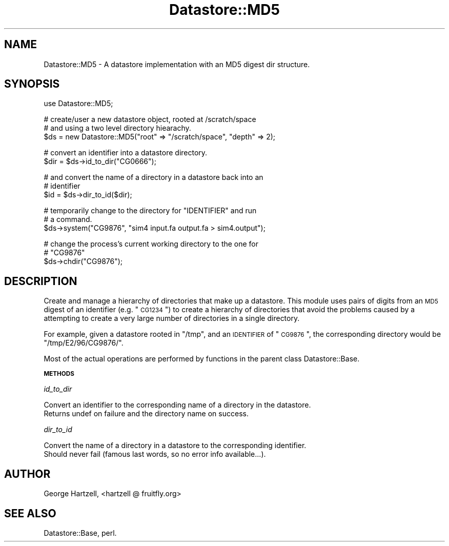 .\" Automatically generated by Pod::Man v1.37, Pod::Parser v1.14
.\"
.\" Standard preamble:
.\" ========================================================================
.de Sh \" Subsection heading
.br
.if t .Sp
.ne 5
.PP
\fB\\$1\fR
.PP
..
.de Sp \" Vertical space (when we can't use .PP)
.if t .sp .5v
.if n .sp
..
.de Vb \" Begin verbatim text
.ft CW
.nf
.ne \\$1
..
.de Ve \" End verbatim text
.ft R
.fi
..
.\" Set up some character translations and predefined strings.  \*(-- will
.\" give an unbreakable dash, \*(PI will give pi, \*(L" will give a left
.\" double quote, and \*(R" will give a right double quote.  | will give a
.\" real vertical bar.  \*(C+ will give a nicer C++.  Capital omega is used to
.\" do unbreakable dashes and therefore won't be available.  \*(C` and \*(C'
.\" expand to `' in nroff, nothing in troff, for use with C<>.
.tr \(*W-|\(bv\*(Tr
.ds C+ C\v'-.1v'\h'-1p'\s-2+\h'-1p'+\s0\v'.1v'\h'-1p'
.ie n \{\
.    ds -- \(*W-
.    ds PI pi
.    if (\n(.H=4u)&(1m=24u) .ds -- \(*W\h'-12u'\(*W\h'-12u'-\" diablo 10 pitch
.    if (\n(.H=4u)&(1m=20u) .ds -- \(*W\h'-12u'\(*W\h'-8u'-\"  diablo 12 pitch
.    ds L" ""
.    ds R" ""
.    ds C` ""
.    ds C' ""
'br\}
.el\{\
.    ds -- \|\(em\|
.    ds PI \(*p
.    ds L" ``
.    ds R" ''
'br\}
.\"
.\" If the F register is turned on, we'll generate index entries on stderr for
.\" titles (.TH), headers (.SH), subsections (.Sh), items (.Ip), and index
.\" entries marked with X<> in POD.  Of course, you'll have to process the
.\" output yourself in some meaningful fashion.
.if \nF \{\
.    de IX
.    tm Index:\\$1\t\\n%\t"\\$2"
..
.    nr % 0
.    rr F
.\}
.\"
.\" For nroff, turn off justification.  Always turn off hyphenation; it makes
.\" way too many mistakes in technical documents.
.hy 0
.if n .na
.\"
.\" Accent mark definitions (@(#)ms.acc 1.5 88/02/08 SMI; from UCB 4.2).
.\" Fear.  Run.  Save yourself.  No user-serviceable parts.
.    \" fudge factors for nroff and troff
.if n \{\
.    ds #H 0
.    ds #V .8m
.    ds #F .3m
.    ds #[ \f1
.    ds #] \fP
.\}
.if t \{\
.    ds #H ((1u-(\\\\n(.fu%2u))*.13m)
.    ds #V .6m
.    ds #F 0
.    ds #[ \&
.    ds #] \&
.\}
.    \" simple accents for nroff and troff
.if n \{\
.    ds ' \&
.    ds ` \&
.    ds ^ \&
.    ds , \&
.    ds ~ ~
.    ds /
.\}
.if t \{\
.    ds ' \\k:\h'-(\\n(.wu*8/10-\*(#H)'\'\h"|\\n:u"
.    ds ` \\k:\h'-(\\n(.wu*8/10-\*(#H)'\`\h'|\\n:u'
.    ds ^ \\k:\h'-(\\n(.wu*10/11-\*(#H)'^\h'|\\n:u'
.    ds , \\k:\h'-(\\n(.wu*8/10)',\h'|\\n:u'
.    ds ~ \\k:\h'-(\\n(.wu-\*(#H-.1m)'~\h'|\\n:u'
.    ds / \\k:\h'-(\\n(.wu*8/10-\*(#H)'\z\(sl\h'|\\n:u'
.\}
.    \" troff and (daisy-wheel) nroff accents
.ds : \\k:\h'-(\\n(.wu*8/10-\*(#H+.1m+\*(#F)'\v'-\*(#V'\z.\h'.2m+\*(#F'.\h'|\\n:u'\v'\*(#V'
.ds 8 \h'\*(#H'\(*b\h'-\*(#H'
.ds o \\k:\h'-(\\n(.wu+\w'\(de'u-\*(#H)/2u'\v'-.3n'\*(#[\z\(de\v'.3n'\h'|\\n:u'\*(#]
.ds d- \h'\*(#H'\(pd\h'-\w'~'u'\v'-.25m'\f2\(hy\fP\v'.25m'\h'-\*(#H'
.ds D- D\\k:\h'-\w'D'u'\v'-.11m'\z\(hy\v'.11m'\h'|\\n:u'
.ds th \*(#[\v'.3m'\s+1I\s-1\v'-.3m'\h'-(\w'I'u*2/3)'\s-1o\s+1\*(#]
.ds Th \*(#[\s+2I\s-2\h'-\w'I'u*3/5'\v'-.3m'o\v'.3m'\*(#]
.ds ae a\h'-(\w'a'u*4/10)'e
.ds Ae A\h'-(\w'A'u*4/10)'E
.    \" corrections for vroff
.if v .ds ~ \\k:\h'-(\\n(.wu*9/10-\*(#H)'\s-2\u~\d\s+2\h'|\\n:u'
.if v .ds ^ \\k:\h'-(\\n(.wu*10/11-\*(#H)'\v'-.4m'^\v'.4m'\h'|\\n:u'
.    \" for low resolution devices (crt and lpr)
.if \n(.H>23 .if \n(.V>19 \
\{\
.    ds : e
.    ds 8 ss
.    ds o a
.    ds d- d\h'-1'\(ga
.    ds D- D\h'-1'\(hy
.    ds th \o'bp'
.    ds Th \o'LP'
.    ds ae ae
.    ds Ae AE
.\}
.rm #[ #] #H #V #F C
.\" ========================================================================
.\"
.IX Title "Datastore::MD5 3"
.TH Datastore::MD5 3 "2005-05-01" "perl v5.8.6" "User Contributed Perl Documentation"
.SH "NAME"
Datastore::MD5 \- A datastore implementation with an MD5 digest dir structure.
.SH "SYNOPSIS"
.IX Header "SYNOPSIS"
.Vb 1
\&  use Datastore::MD5;
.Ve
.PP
.Vb 3
\&  # create/user a new datastore object, rooted at /scratch/space
\&  # and using a two level directory hiearachy.
\&  $ds = new Datastore::MD5("root" => "/scratch/space", "depth" => 2);
.Ve
.PP
.Vb 2
\&  # convert an identifier into a datastore directory.
\&  $dir = $ds->id_to_dir("CG0666");
.Ve
.PP
.Vb 3
\&  # and convert the name of a directory in a datastore back into an 
\&  # identifier
\&  $id = $ds->dir_to_id($dir);
.Ve
.PP
.Vb 3
\&  # temporarily change to the directory for "IDENTIFIER" and run 
\&  # a command.
\&  $ds->system("CG9876", "sim4 input.fa output.fa > sim4.output");
.Ve
.PP
.Vb 3
\&  # change the process's current working directory to the one for
\&  # "CG9876"
\&  $ds->chdir("CG9876");
.Ve
.SH "DESCRIPTION"
.IX Header "DESCRIPTION"
Create and manage a hierarchy of directories that make up a datastore.
This module uses pairs of digits from an \s-1MD5\s0 digest of an identifier
(e.g. \*(L"\s-1CG1234\s0\*(R") to create a hierarchy of directories that avoid the
problems caused by a attempting to create a very large number of
directories in a single directory.
.PP
For example, given a datastore rooted in \*(L"/tmp\*(R", and an \s-1IDENTIFIER\s0 of
\&\*(L"\s-1CG9876\s0\*(R", the corresponding directory would be \*(L"/tmp/E2/96/CG9876/\*(R".
.PP
Most of the actual operations are performed by functions in the parent
class Datastore::Base.
.Sh "\s-1METHODS\s0"
.IX Subsection "METHODS"
\fIid_to_dir\fR
.IX Subsection "id_to_dir"
.PP
.Vb 2
\&  Convert an identifier to the corresponding name of a directory in the datastore.
\&  Returns undef on failure and the directory name on success.
.Ve
.PP
\fIdir_to_id\fR
.IX Subsection "dir_to_id"
.PP
.Vb 2
\&  Convert the name of a directory in a datastore to the corresponding identifier.
\&  Should never fail (famous last words, so no error info available...).
.Ve
.SH "AUTHOR"
.IX Header "AUTHOR"
George Hartzell, <hartzell @ fruitfly.org>
.SH "SEE ALSO"
.IX Header "SEE ALSO"
Datastore::Base, perl.
